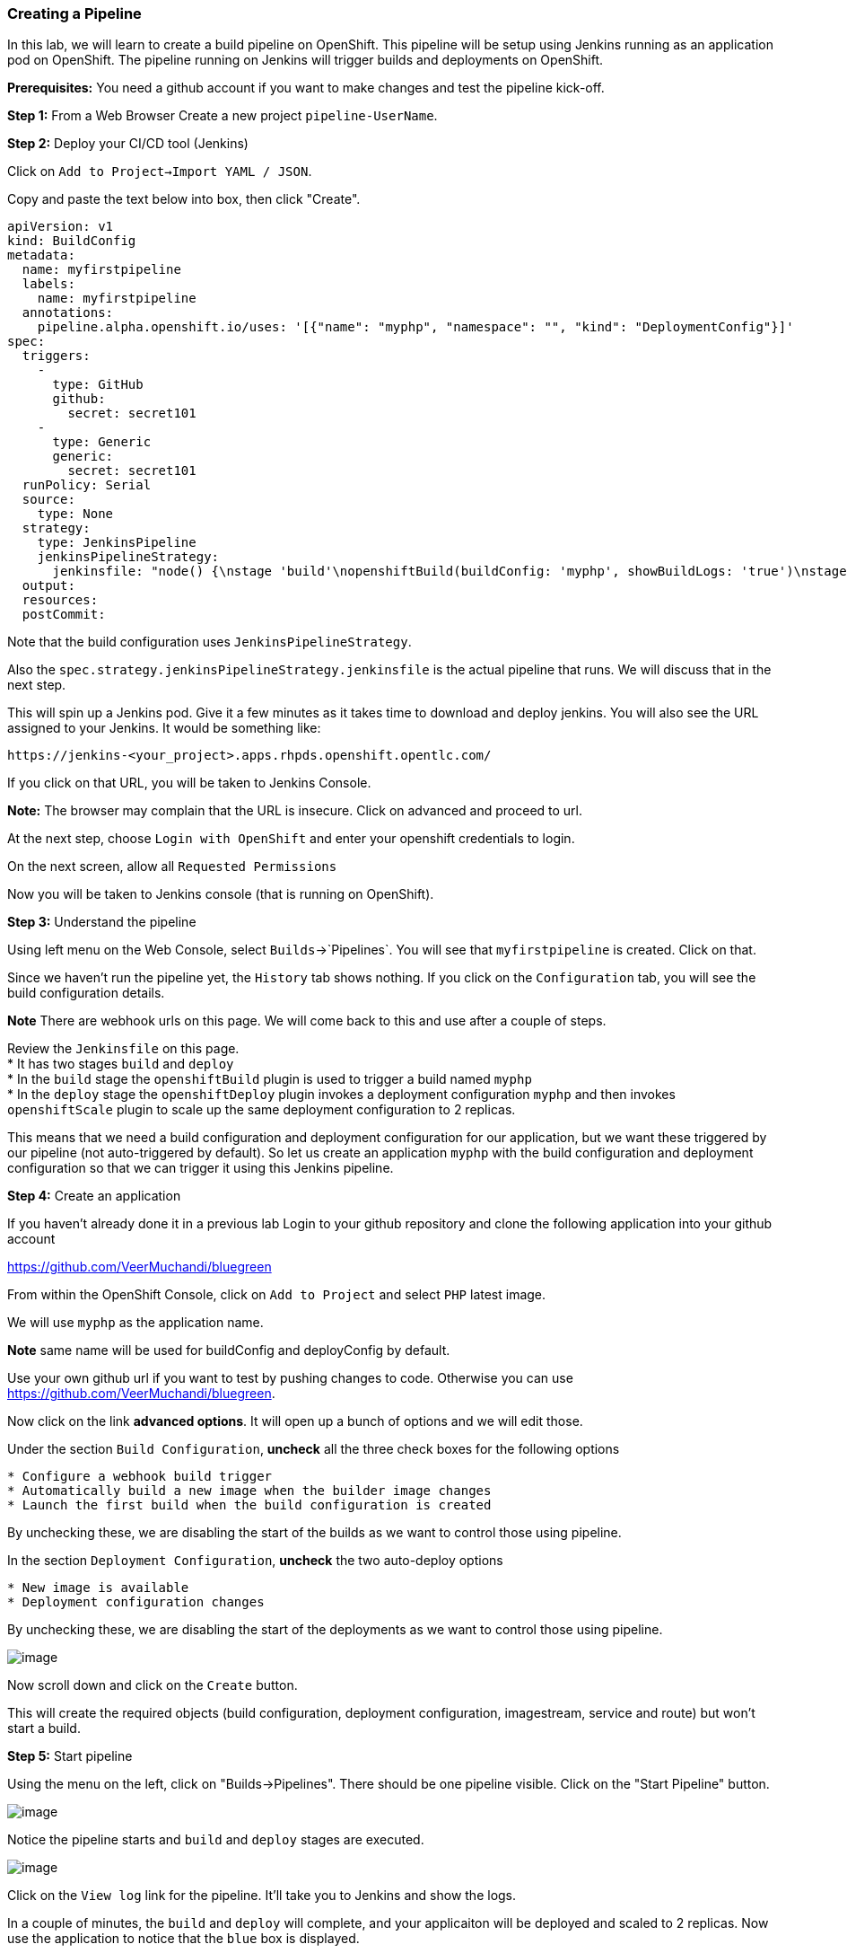 [[creating-a-pipeline]]
### Creating a Pipeline


In this lab, we will learn to create a build pipeline on OpenShift. This
pipeline will be setup using Jenkins running as an application pod on
OpenShift. The pipeline running on Jenkins will trigger builds and
deployments on OpenShift.

*Prerequisites:* You need a github account if you want to make changes
and test the pipeline kick-off.

*Step 1:* From a Web Browser Create a new project `pipeline-UserName`. 


*Step 2:* Deploy your CI/CD tool (Jenkins)

Click on `Add to Project->Import YAML / JSON`.

Copy and paste the text below into box, then click "Create".
....
apiVersion: v1
kind: BuildConfig
metadata:
  name: myfirstpipeline
  labels:
    name: myfirstpipeline
  annotations:
    pipeline.alpha.openshift.io/uses: '[{"name": "myphp", "namespace": "", "kind": "DeploymentConfig"}]'
spec:
  triggers:
    -
      type: GitHub
      github:
        secret: secret101
    -
      type: Generic
      generic:
        secret: secret101
  runPolicy: Serial
  source:
    type: None
  strategy:
    type: JenkinsPipeline
    jenkinsPipelineStrategy:
      jenkinsfile: "node() {\nstage 'build'\nopenshiftBuild(buildConfig: 'myphp', showBuildLogs: 'true')\nstage 'deploy'\nopenshiftDeploy(deploymentConfig: 'myphp')\nopenshiftScale(deploymentConfig: 'myphp',replicaCount: '2')\n}"
  output:
  resources:
  postCommit:
....

Note that the build configuration uses `JenkinsPipelineStrategy`. 

Also the `spec.strategy.jenkinsPipelineStrategy.jenkinsfile` is the actual
pipeline that runs. We will discuss that in the next step.

This will spin up a Jenkins pod. Give it a few minutes as it takes time
to download and deploy jenkins. You will also see the URL assigned to
your Jenkins. It would be something like:

....
https://jenkins-<your_project>.apps.rhpds.openshift.opentlc.com/
....

If you click on that URL, you will be taken to Jenkins Console. 

*Note:*
The browser may complain that the URL is insecure. Click on advanced and
proceed to url.

At the next step, choose `Login with OpenShift` and enter your openshift
credentials to login.

On the next screen, allow all `Requested Permissions`

Now you will be taken to Jenkins console (that is running on OpenShift).



*Step 3:* Understand the pipeline

Using left menu on the Web Console, select `Builds`->`Pipelines`. You
will see that `myfirstpipeline` is created. Click on that.

Since we haven't run the pipeline yet, the `History` tab shows nothing.
If you click on the `Configuration` tab, you will see the build
configuration details.

*Note* There are webhook urls on this page. We will come back to this
and use after a couple of steps.

Review the `Jenkinsfile` on this page. +
* It has two stages `build` and `deploy` +
* In the `build` stage the `openshiftBuild` plugin is used to trigger a
build named `myphp` +
* In the `deploy` stage the `openshiftDeploy` plugin invokes a
deployment configuration `myphp` and then invokes `openshiftScale`
plugin to scale up the same deployment configuration to 2 replicas.

This means that we need a build configuration and deployment
configuration for our application, but we want these triggered by our
pipeline (not auto-triggered by default). So let us create an
application `myphp` with the build configuration and deployment
configuration so that we can trigger it using this Jenkins pipeline.

*Step 4:* Create an application

If you haven't already done it in a previous lab Login to your github 
repository and clone the following application into your github account

https://github.com/VeerMuchandi/bluegreen

From within the OpenShift Console, click on `Add to Project` and select `PHP` latest image.

We will use `myphp` as the application name. 

*Note* same name will be used for buildConfig and deployConfig by default.

Use your own github url if you want to test by pushing changes to code.
Otherwise you can use https://github.com/VeerMuchandi/bluegreen.

Now click on the link *advanced options*. It will open up a bunch of
options and we will edit those. 

Under the section `Build Configuration`, *uncheck* all the three check 
boxes for the following options +

....
* Configure a webhook build trigger 
* Automatically build a new image when the builder image changes 
* Launch the first build when the build configuration is created
....
By unchecking these, we are disabling the start of the builds as we want
to control those using pipeline.

In the section `Deployment Configuration`, *uncheck* the two auto-deploy
options 

....
* New image is available 
* Deployment configuration changes
....
By unchecking these, we are disabling the start of the deployments as we
want to control those using pipeline.

image:images/pipeline1.jpeg[image]

Now scroll down and click on the `Create` button.

This will create the required objects (build configuration, deployment
configuration, imagestream, service and route) but won't start a build.

*Step 5:* Start pipeline

Using the menu on the left, click on "Builds->Pipelines".  There should be
one pipeline visible.  Click on the "Start Pipeline" button.

image:images/pipeline2.jpeg[image]

Notice the pipeline starts and `build` and `deploy` stages are executed.

image:images/pipeline3.jpeg[image]

Click on the `View log` link for the pipeline. It'll take you to Jenkins
and show the logs.

In a couple of minutes, the `build` and `deploy` will complete, and your
applicaiton will be deployed and scaled to 2 replicas. Now use the
application to notice that the `blue` box is displayed.

*Step 6:* Configure webhook and trigger with changes (optional)


Navigate back to the *Configuration* tab for the pipeline. 

Builds->Pipeline -> Click on Pipeline and then click on Configuration tab.

Copy the value for *Github webhook* url.

Based on what you learn in the past, go to your github repository that
you cloned and set up a webhook pointing to this URL.

*Tips*

* Navigate to `Settings` -> `Webhooks` on your project in github
* Set the`Payload URL` to `Github Webhook` URL noted above
* Make sure the `Content Type` is set to `application/json`
* Press on `Disable SSL`
* Press on `Add Webhook`

Now edit the `image.php` file. Go to line 6 and make a copy of the text, and 
paste it below line 6.  Then comment out line 6, and modify line 7 to convey
the color green.  The code would look like the text below.

....
//$deployment = getenv("COLOR");
$deployment = 'green';
....

`Commit` the changes.

Come back and watch the Web Console, you will notice that a new build
has just started. Once the build completes, you will also see the
rolling deployment of the pods.

*Bonus Points*: Watch the videos here
https://blog.openshift.com/create-build-pipelines-openshift-3-3/ and
understand how to create a pipeline that goes across multiple projects.

Congratulations!! In this lab, you have learnt how to set up and run
your own CI/CD pipeline on OpenShift.

Let's clean up your project prior to continueing.

$ oc delete project pipeline-UserName

link:15-dotnet-and-mysql-using-template.adoc[Next Lab]

link:0_toc.adoc[Table Of Contents]
